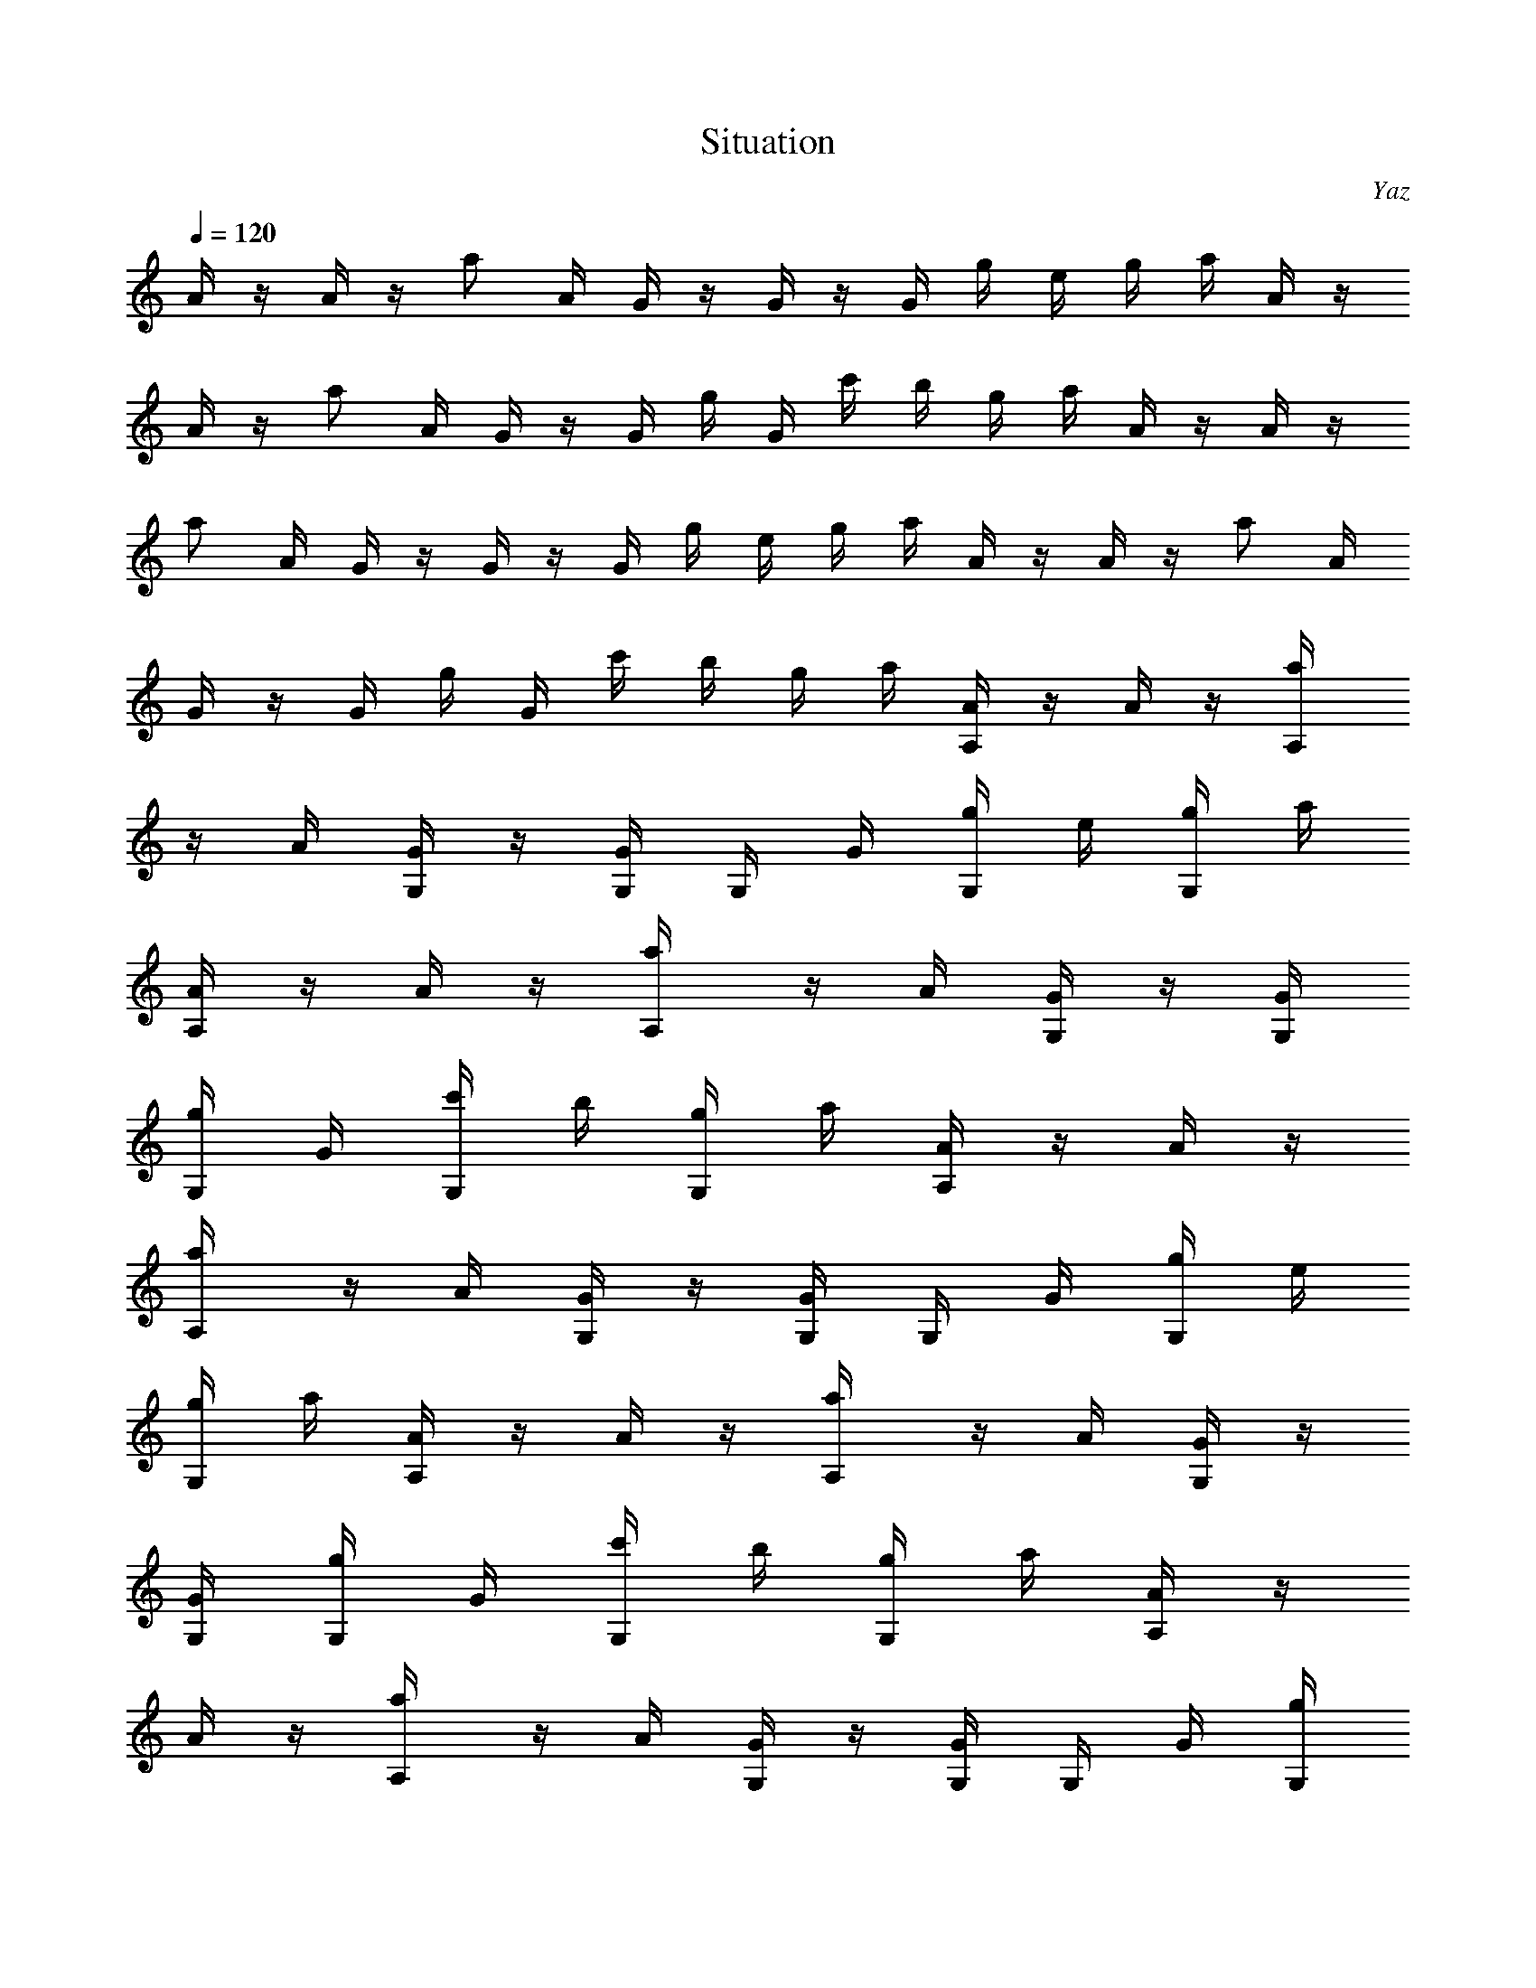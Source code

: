 X: 1
T: Situation
C: Yaz
Z: by Tiamo/Skjald
L: 1/4
Q: 1/4=120
K: C
A/4 z/4 A/4 z/4 a/2 A/4 G/4 z/4 G/4 z/4 G/4 g/4 e/4 g/4 a/4 A/4 z/4
A/4 z/4 a/2 A/4 G/4 z/4 G/4 g/4 G/4 c'/4 b/4 g/4 a/4 A/4 z/4 A/4 z/4
a/2 A/4 G/4 z/4 G/4 z/4 G/4 g/4 e/4 g/4 a/4 A/4 z/4 A/4 z/4 a/2 A/4
G/4 z/4 G/4 g/4 G/4 c'/4 b/4 g/4 a/4 [A/4A,/4] z/4 A/4 z/4 [a/2A,/4]
z/4 A/4 [G/4G,/4] z/4 [G/4G,/4] G,/4 G/4 [g/4G,/4] e/4 [g/4G,/4] a/4
[A/4A,/4] z/4 A/4 z/4 [a/2A,/4] z/4 A/4 [G/4G,/4] z/4 [G/4G,/4]
[g/4G,/4] G/4 [c'/4G,/4] b/4 [g/4G,/4] a/4 [A/4A,/4] z/4 A/4 z/4
[a/2A,/4] z/4 A/4 [G/4G,/4] z/4 [G/4G,/4] G,/4 G/4 [g/4G,/4] e/4
[g/4G,/4] a/4 [A/4A,/4] z/4 A/4 z/4 [a/2A,/4] z/4 A/4 [G/4G,/4] z/4
[G/4G,/4] [g/4G,/4] G/4 [c'/4G,/4] b/4 [g/4G,/4] a/4 [A/4A,/4] z/4
A/4 z/4 [a/2A,/4] z/4 A/4 [G/4G,/4] z/4 [G/4G,/4] G,/4 G/4 [g/4G,/4]
e/4 [g/4G,/4] a/4 [A/4A,/4] z/4 A/4 z/4 [a/2A,/4] z/4 A/4 [G/4G,/4]
z/4 [G/4G,/4] [g/4G,/4] G/4 [c'/4G,/4] b/4 [g/4G,/4] a/4 [A/4A,/4]
z/4 A/4 z/4 [a/2A,/4] z/4 A/4 [G/4G,/4] z/4 [G/4G,/4] G,/4 G/4
[g/4G,/4] e/4 [g/4G,/4] a/4 [A/4A,/4] z/4 A/4 z/4 [a/2A,/4] z/4 A/4
[G/4G,/4] z/4 [G/4G,/4] [g/4G,/4] G/4 [c'/4G,/4] b/4 [g/4G,/4] a/4
[A/4A,/4] z/4 A/4 z/4 [a/2A,/4] z/4 A/4 [G/4G,/4] z/4 [G/4G,/4] G,/4
G/4 [g/4G,/4] e/4 [g/4G,/4] a/4 [A/4A,/4] z/4 A/4 z/4 [a/2A,/4] z/4
A/4 [G/4G,/4] z/4 [G/4G,/4] [g/4G,/4] G/4 [c'/4G,/4] b/4 [g/4G,/4]
a/4 [A/4A,/4] z/4 A/4 z/4 [a/2A,/4] z/4 A/4 [G/4G,/4] z/4 [G/4G,/4]
G,/4 G/4 [g/4G,/4] e/4 [g/4G,/4] a/4 [A/4A,/4] z/4 A/4 z/4 [a/2A,/4]
z/4 A/4 [G/4G,/4] z/4 [G/4G,/4] [g/4G,/4] G/4 [c'/4G,/4] b/4
[g/4G,/4] a/4 A,/4 z3/4 A,/4 z/2 G,/4 z/4 G,/4 G,/4 z/4 G,/4 z/4 G,/4
z/4 A,/4 z3/4 A,/4 z/2 G,/4 z/4 G,/4 G,/4 z/4 G,/4 z/4 G,/4 z/4 A,/4
z3/4 A,/4 z/2 G,/4 z/4 G,/4 G,/4 z/4 G,/4 z/4 G,/4 z/4 A,/4 z3/4 A,/4
z/2 G,/4 z/4 G,/4 G,/4 z/4 G,/4 z/4 G,/4 z/4 A,/4 z3/4 A,/4 z/2 G,/4
z/4 G,/4 G,/4 z/4 G,/4 z/4 G,/4 z/4 A,/4 z/4 A,/4 z/4 [C/4A,/4] z/4
C/4 G,/4 D/4 G,/4 [E/4G,/4] D/4 [E/4G,/4] [A/2z/4] G,/4 z/4 A,/4 z3/4
A,/4 z/2 G,/4 z/4 G,/4 G,/4 z/4 G,/4 z/4 G,/4 z/4 A,/4 z/4 A,/4 z/4
[C/4A,/4] z/4 C/4 G,/4 E/4 G,/4 [D/4G,/4] C/4 [D/4G,/4] [A,/2z/4]
G,/4 z/4 D,/4 z3/4 D,/4 z/2 D,/4 z/4 D,/4 D,/4 z/4 D,/4 z/4 D,/4 z/4
E,/4 z3/4 E,/4 z/2 E,/4 z/4 E,/4 E,/4 z/4 E,/4 z/4 E,/4 z/4 A,/4 z/4
A,/4 z/4 [C/4A,/4] z/4 C/4 G,/4 D/4 G,/4 [E/4G,/4] D/4 [E/4G,/4]
[A/2z/4] G,/4 z/4 A,/4 z/4 A,/4 z/4 [C/4A,/4] z/4 C/4 G,/4 D/4 G,/4
[E/4G,/4] D/4 [E/4G,/4] [A/2z/4] G,/4 z/4 A,/4 z/4 A,/4 z/4 [C/4A,/4]
z/4 C/4 G,/4 D/4 G,/4 [E/4G,/4] D/4 [E/4G,/4] [A/2z/4] G,/4 z/4
[B/4B,/4] z/4 [B/4B,/4] z/4 [^d/4^D,/4] z/4 [^d/4^D,/4] z/4 [e/2E,/4]
z/2 E,/4 [^G/2^G,/2] z/2 [A/4A,/4] z/4 A/4 z/4 [a/2A,/4] z/4 A/4
[=G/4=G,/4] z/4 [G/4G,/4] G,/4 G/4 [g/4G,/4] e/4 [g/4G,/4] a/4
[A/4A,/4] z/4 A/4 z/4 [a/2A,/4] z/4 A/4 [G/4G,/4] z/4 [G/4G,/4]
[g/4G,/4] G/4 [c'/4G,/4] b/4 [g/4G,/4] a/4 [A/4A,/4] z/4 A/4 z/4
[a/2A,/4] z/4 A/4 [G/4G,/4] z/4 [G/4G,/4] G,/4 G/4 [g/4G,/4] e/4
[g/4G,/4] a/4 [A/4A,/4] z/4 A/4 z/4 [a/2A,/4] z/4 A/4 [G/4G,/4] z/4
[G/4G,/4] [g/4G,/4] G/4 [c'/4G,/4] b/4 [g/4G,/4] a/4 A,/4 z3/4 A,/4
z/2 G,/4 z/4 G,/4 G,/4 z/4 G,/4 z/4 G,/4 z/4 A,/4 z/4 A,/4 z/4
[C/4A,/4] z/4 C/4 G,/4 D/4 G,/4 [E/4G,/4] D/4 [E/4G,/4] [A/2z/4] G,/4
z/4 A,/4 z3/4 A,/4 z/2 G,/4 z/4 G,/4 G,/4 z/4 G,/4 z/4 G,/4 z/4 A,/4
z/4 A,/4 z/4 [C/4A,/4] z/4 C/4 G,/4 E/4 G,/4 [D/4G,/4] C/4 [D/4G,/4]
[A,/2z/4] G,/4 z/4 =D,/4 z3/4 D,/4 z/2 D,/4 z/4 D,/4 D,/4 z/4 D,/4
z/4 D,/4 z/4 E,/4 z3/4 E,/4 z/2 E,/4 z/4 E,/4 E,/4 z/4 E,/4 z/4 E,/4
z/4 A,/4 z/4 A,/4 z/4 [C/4A,/4] z/4 C/4 G,/4 D/4 G,/4 [E/4G,/4] D/4
[E/4G,/4] [A/2z/4] G,/4 z/4 A,/4 z/4 A,/4 z/4 [C/4A,/4] z/4 C/4 G,/4
D/4 G,/4 [E/4G,/4] D/4 [E/4G,/4] [A/2z/4] G,/4 z/4 A,/4 z/4 A,/4 z/4
[C/4A,/4] z/4 C/4 G,/4 D/4 G,/4 [E/4G,/4] D/4 [E/4G,/4] [A/2z/4] G,/4
z/4 [B/4B,/4] z/4 [B/4B,/4] z/4 [^d/4^D,/4] z/4 [^d/4^D,/4] z/4
[e/2E,/4] z/2 E,/4 [^G/2^G,/2] z/2 [A/4A,/4] z/4 A/4 z/4 [a/2A,/4]
z/4 A/4 [=G/4=G,/4] z/4 [G/4G,/4] G,/4 G/4 [g/4G,/4] e/4 [g/4G,/4]
a/4 [A/4A,/4] z/4 A/4 z/4 [a/2A,/4] z/4 A/4 [G/4G,/4] z/4 [G/4G,/4]
[g/4G,/4] G/4 [c'/4G,/4] b/4 [g/4G,/4] a/4 [A/4A,/4] z/4 A/4 z/4
[a/2A,/4] z/4 A/4 [G/4G,/4] z/4 [G/4G,/4] G,/4 G/4 [g/4G,/4] e/4
[g/4G,/4] a/4 [A/4A,/4] z/4 A/4 z/4 [a/2A,/4] z/4 A/4 [G/4G,/4] z/4
[G/4G,/4] [g/4G,/4] G/4 [c'/4G,/4] b/4 [g/4G,/4] a/4 A,/4 z3/4 A,/4
z/2 G,/4 z/4 G,/4 G,/4 z/4 G,/4 z/4 G,/4 z/4 A,/4 z3/4 A,/4 z/2 G,/4
z/4 G,/4 G,/4 z/4 G,/4 z/4 G,/4 z/4 A,/4 z3/4 A,/4 z/2 G,/4 z/4 G,/4
G,/4 z/4 G,/4 z/4 G,/4 z/4 A,/4 z3/4 A,/4 z/2 G,/4 z/4 G,/4 G,/4 z/4
G,/4 z/4 G,/4 z/4 A,/4 z3/4 A,/4 z/2 G,/4 z/4 G,/4 G,/4 z/4 G,/4 z/4
G,/4 z/4 A,/4 z3/4 A,/4 z/2 G,/4 z/4 G,/4 G,/4 z/4 G,/4 z/4 G,/4 z/4
A,/4 z3/4 A,/4 z/2 G,/4 z/4 G,/4 G,/4 z/4 G,/4 z/4 G,/4 z/4 A,/4 z3/4
A,/4 z/2 G,/4 z/4 G,/4 G,/4 z/4 G,/4 z/4 G,/4 z/4 A,/4 z/4 A,/4 z/4
[C/4A,/4] z/4 C/4 G,/4 D/4 G,/4 [E/4G,/4] D/4 [E/4G,/4] [A/2z/4] G,/4
z/4 A,/4 z/4 A,/4 z/4 [C/4A,/4] z/4 C/4 G,/4 D/4 G,/4 [E/4G,/4] D/4
[E/4G,/4] [A/2z/4] G,/4 z/4 A,/4 z/4 A,/4 z/4 [C/4A,/4] z/4 C/4 G,/4
D/4 G,/4 [E/4G,/4] D/4 [E/4G,/4] [A/2z/4] G,/4 z/4 [B/4B,/4] z/4
[B/4B,/4] z/4 [^d/4^D,/4] z/4 [^d/4^D,/4] z/4 [e/2E,/4] z/2 E,/4
[^G/2^G,/2] z/2 A,/4 z/4 A,/4 z/4 [C/4A,/4] z/4 C/4 =G,/4 D/4 G,/4
[E/4G,/4] D/4 [E/4G,/4] [A/2z/4] G,/4 z/4 A,/4 z/4 A,/4 z/4 [C/4A,/4]
z/4 C/4 G,/4 D/4 G,/4 [E/4G,/4] D/4 [E/4G,/4] [A/2z/4] G,/4 z/4 A,/4
z/4 A,/4 z/4 [C/4A,/4] z/4 C/4 G,/4 D/4 G,/4 [E/4G,/4] D/4 [E/4G,/4]
[A/2z/4] G,/4 z/4 [B/4B,/4] z/4 [B/4B,/4] B,/4 [^d/4^D,/4] z/4
[^d/4^D,/4] ^D,/4 [e/2E,/4] z/4 E,/4 E,/4 [^G/4^G,/2] z3/4 [A/4A,/4]
z/4 A/4 z/4 [a/2A,/4] z/4 A/4 [=G/4=G,/4] z/4 [G/4G,/4] G,/4 G/4
[g/4G,/4] e/4 [g/4G,/4] a/4 A,/4 z/4 A,/4 z/4 [C/4A,/4] z/4 C/4 G,/4
D/4 G,/4 [E/4G,/4] D/4 [E/4G,/4] [A/2z/4] G,/4 z/4 A,/4 z3/4 A,/4 z/2
G,/4 z/4 G,/4 G,/4 z/4 G,/4 z/4 G,/4 z/4 A,/4 z/4 A,/4 z/4 [C/4A,/4]
z/4 C/4 G,/4 D/4 G,/4 [E/4G,/4] D/4 [E/4G,/4] [A/2z/4] G,/4 z/4 A,/4
z3/4 A,/4 z/2 G,/4 z/4 G,/4 G,/4 z/4 G,/4 z/4 G,/4 z/4 A,/4 z/4 A,/4
z/4 [C/4A,/4] z/4 C/4 G,/4 D/4 G,/4 [E/4G,/4] D/4 [E/4G,/4] [A/2z/4]
G,/4 z/4 A,/4 z3/4 A,/4 z/2 G,/4 z/4 G,/4 G,/4 z/4 G,/4 z/4 G,/4 z/4
A,/4 z/4 A,/4 z/4 [C/4A,/4] z/4 C/4 G,/4 E/4 G,/4 [D/4G,/4] C/4
[D/4G,/4] [A,/2z/4] G,/4 z/4 =D,/4 z3/4 D,/4 z/2 D,/4 z/4 D,/4 D,/4
z/4 D,/4 z/4 D,/4 z/4 E,/4 z3/4 E,/4 z/2 E,/4 z/4 E,/4 E,/4 z/4 E,/4
z/4 E,/4 z/4 A,/4 z/4 A,/4 z/4 [C/4A,/4] z/4 C/4 G,/4 D/4 G,/4
[E/4G,/4] D/4 [E/4G,/4] [A/2z/4] G,/4 z/4 A,/4 z/4 A,/4 z/4 [C/4A,/4]
z/4 C/4 G,/4 D/4 G,/4 [E/4G,/4] D/4 [E/4G,/4] [A/2z/4] G,/4 z/4 A,/4
z/4 A,/4 z/4 [C/4A,/4] z/4 C/4 G,/4 D/4 G,/4 [E/4G,/4] D/4 [E/4G,/4]
[A/2z/4] G,/4 z/4 [B/4B,/4] z/4 [B/4B,/4] z/4 [^d/4^D,/4] z/4
[^d/4^D,/4] z/4 [e/2E,/4] z/2 E,/4 [^G/2^G,/2] z/2 [A,/4A/4] z/4
[A,/4A/4] z/4 [C/4a/2A,/4] z/4 C/4 =G,/4 D/4 G,/4 [E/4G,/4] D/4
[E/4g/4G,/4] [A/2e/4] [g/4G,/4] a/4 [A,/4A/4] z/4 [A,/4A/4] z/4
[C/4a/2A,/4] z/4 C/4 G,/4 D/4 G,/4 [E/4g/4G,/4] D/4 [E/4c'/4G,/4]
[A/2b/4] [g/4G,/4] a/4 [A,/4A/4] z/4 [A,/4A/4] z/4 [C/4a/2A,/4] z/4
C/4 G,/4 D/4 G,/4 [E/4G,/4] D/4 [E/4g/4G,/4] [A/2e/4] [g/4G,/4] a/4
[B/4A/4B,/4] z/4 [B/4A/4B,/4] z/4 [^d/4a/2^D,/4] z/4 [^d/4^D,/4] z/4
[e/2E,/4] z/4 g/4 E,/4 [^G/2c'/4^G,/2] b/4 g/4 a/4 z4 A,/4 z3/4 A,/4
z/2 =G,/4 z/4 G,/4 G,/4 z/4 G,/4 z/4 G,/4 z/4 A,/4 z3/4 A,/4 z/2 G,/4
z/4 G,/4 G,/4 z/4 G,/4 z/4 G,/4 z/4 A,/4 z3/4 A,/4 z/2 G,/4 z/4 G,/4
G,/4 z/4 G,/4 z/4 G,/4 z/4 A,/4 z3/4 A,/4 z/2 G,/4 z/4 G,/4 G,/4 z/4
G,/4 z/4 G,/4 z/4 A,/4 z3/4 A,/4 z/2 G,/4 z/4 G,/4 G,/4 z/4 G,/4 z/4
G,/4 z/4 A,/4 z3/4 A,/4 z/2 G,/4 z/4 G,/4 G,/4 z/4 G,/4 z/4 G,/4 z/4
A,/4 z3/4 A,/4 z/2 G,/4 z/4 G,/4 G,/4 z/4 G,/4 z/4 G,/4 z/4 A,/4 z3/4
A,/4 z/2 G,/4 z/4 G,/4 G,/4 z/4 G,/4 z/4 G,/4 z/4 A,/4 z3/4 A,/4 z/2
G,/4 z/4 G,/4 G,/4 z/4 G,/4 z/4 G,/4 z/4 A,/4 z3/4 A,/4 z/2 G,/4 z/4
G,/4 G,/4 z/4 G,/4 z/4 G,/4 z/4 A,/4 z3/4 A,/4 z/2 G,/4 z/4 G,/4 G,/4
z/4 G,/4 z/4 G,/4 z/4 A,/4 z3/4 A,/4 z/2 G,/4 z/4 G,/4 G,/4 z/4 G,/4
z/4 G,/4 z/4 A,/4 z3/4 A,/4 z/2 G,/4 z/4 G,/4 G,/4 z/4 G,/4 z/4 G,/4
z/4 A,/4 z3/4 A,/4 z/2 G,/4 [g3/8z/4] [G,/4e3/8] [G,/4g3/8] [a/2z/4]
[G,/4g3/8] [e3/8z/4] [G,/4g3/8] [a/2z/4] [A,/4g3/8] [e3/8z/4]
[g3/8z/4] [a/2z/4] A,/4 z/2 G,/4 z/4 G,/4 G,/4 z/4 G,/4 z/4 G,/4 z/4
A,/4 z3/4 A,/4 z/2 G,/4 z/4 G,/4 G,/4 z/4 G,/4 z/4 G,/4 z/4 =D,/4
z3/4 D,/4 z/2 D,/4 z/4 D,/4 D,/4 z/4 D,/4 z/4 D,/4 z/4 E,/4 z3/4 E,/4
z/2 E,/4 e/4 [E,/4=d/4] [E,/4c'/4] b/4 [E,/4a3/4] z/4 E,/4 z/4 A,/4
z/4 A,/4 z/4 [C/4A,/4] z/4 C/4 G,/4 D/4 G,/4 [E/4G,/4] D/4 [E/4G,/4]
[A/2z/4] G,/4 z/4 A,/4 z/4 A,/4 z/4 [C/4A,/4] z/4 C/4 G,/4 D/4 G,/4
[E/4G,/4] D/4 [E/4G,/4] [A/2z/4] G,/4 z/4 A,/4 z/4 A,/4 z/4 [C/4A,/4]
z/4 C/4 G,/4 D/4 G,/4 [E/4G,/4] D/4 [E/4G,/4] [A/2z/4] G,/4 z/4
[B/4B,/4] z/4 [B/4B,/4] z/4 [^d/4^D,/4] z/4 [^d/4^D,/4] z/4 [e/2E,/4]
z/2 E,/4 [^G/2^G,/2] z/2 A,/4 z/4 A,/4 z/4 [C/4A,/4] z/4 C/4 =G,/4
D/4 G,/4 [E/4G,/4] D/4 [E/4G,/4] [A/2z/4] G,/4 z/4 A,/4 z/4 A,/4 z/4
[C/4A,/4] z/4 C/4 G,/4 D/4 G,/4 [E/4G,/4] D/4 [E/4G,/4] [A/2z/4] G,/4
z/4 A,/4 z/4 A,/4 z/4 [C/4A,/4] z/4 C/4 G,/4 D/4 G,/4 [E/4G,/4] D/4
[E/4G,/4] [A/2z/4] G,/4 z/4 [B/4B,/4] z/4 [B/4B,/4] z/4 [^d/4^D,/4]
z/4 [^d/4^D,/4] z/4 [e/2E,/4] z/2 E,/4 [^G/2^G,/2] z/2 [A,/4A/4] z/4
[A,/4A/4] z/4 [C/4a/2A,/4] z/4 C/4 =G,/4 D/4 G,/4 [E/4G,/4] D/4
[E/4g/4G,/4] [A/2e/4] [g/4G,/4] a/4 [A,/4A/4] z/4 [A,/4A/4] z/4
[C/4a/2A,/4] z/4 C/4 G,/4 [D/4g3/8] [G,/4e3/8] [E/4g3/8G,/4] [D/4a/2]
[E/4c'/4G,/4g3/8] [A/2b/4e3/8] [g3/8G,/4] [a/2z/4] [A,/4A/4g3/8]
[e3/8z/4] [A,/4A/4g3/8] a/4 [C/4a/2A,/4] z/4 C/4 G,/4 D/4 G,/4
[E/4G,/4] D/4 [E/4g/4G,/4] [A/2e/4] [g/4G,/4] a/4 [B/4A/4B,/4] z/4
[B/4A/4B,/4] z/4 [^d/4a/2^D,/4] z/4 [^d/4^D,/4] z/4 [e/2E,/4] z/4 g/4
E,/4 [^G/2c'/4^G,/2] b/4 g/4 a/4 